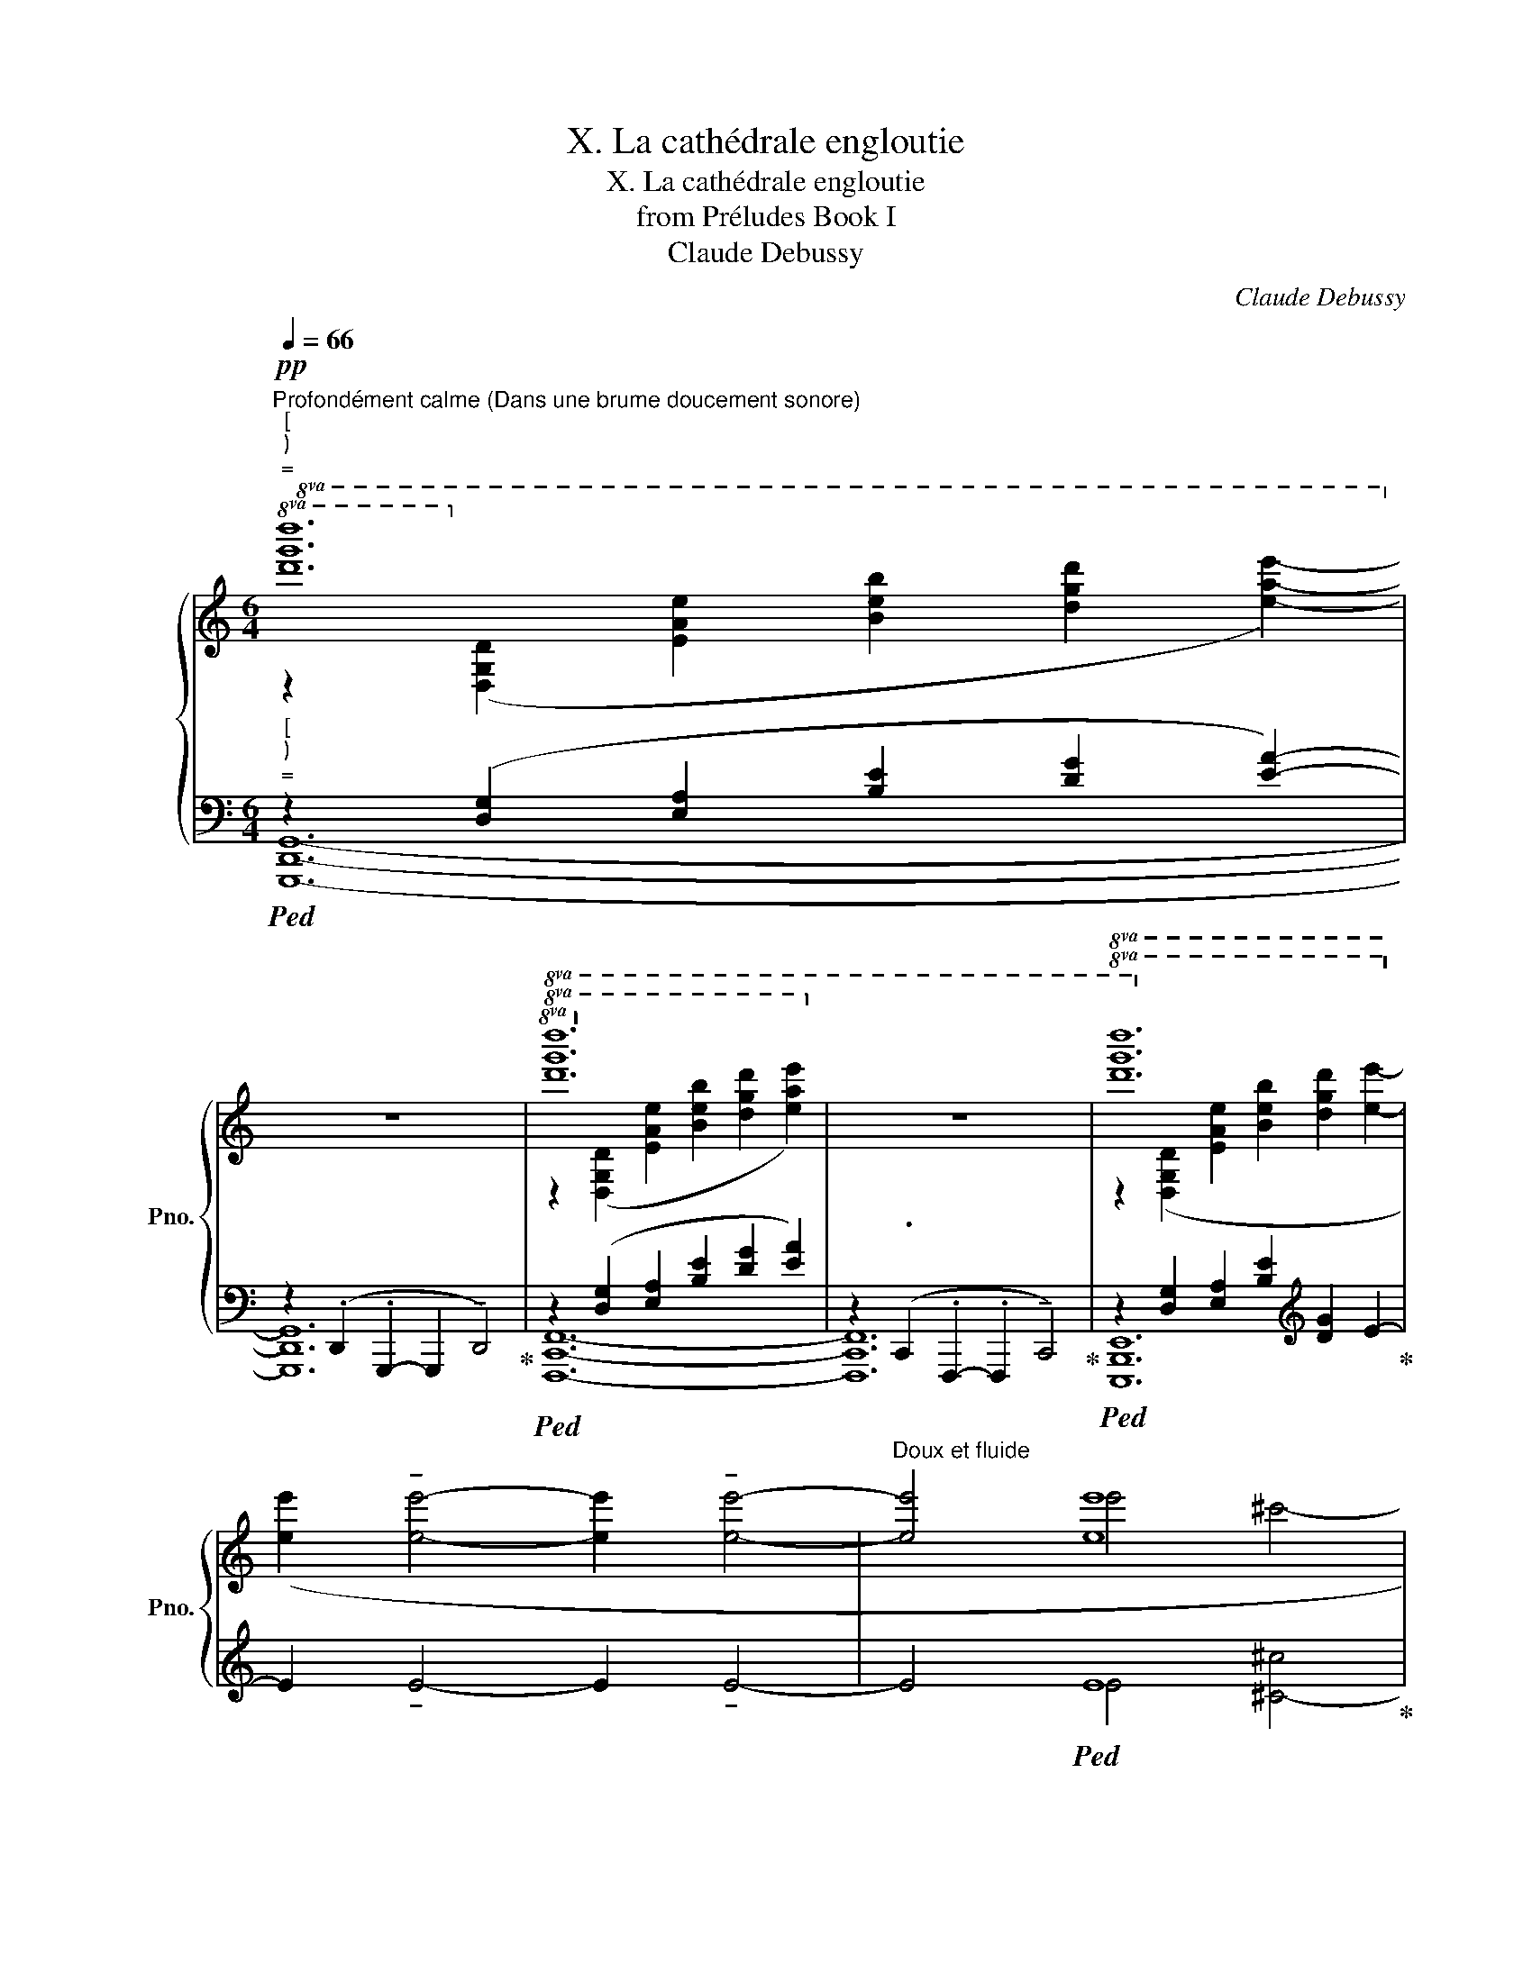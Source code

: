 X:1
T:X. La cathédrale engloutie
T:X. La cathédrale engloutie
T:from Préludes Book I
T:Claude Debussy
C:Claude Debussy
%%score { ( 1 2 6 7 ) | ( 3 4 5 ) }
L:1/8
Q:1/4=66
M:6/4
K:C
V:1 treble nm="鋼琴" snm="Pno."
V:2 treble 
V:6 treble 
V:7 treble 
V:3 bass 
V:4 bass 
V:5 bass 
V:1
!pp!"^Profondément calme (Dans une brume doucement sonore)""^""^""^="!8va(! [d'g'd'']12!8va)! | %1
 z12 |!8va(! [d'g'd'']12!8va)! | z12 |!8va(! [d'g'd'']12!8va)! | %5
 [ee']2 !tenuto![ee']4- [ee']2 !tenuto![ee']4- |"^Doux et fluide" [ee']4 [ee']8 | %7
 !courtesy!^c'4 ^d'4 [^g^g']4 | !tenuto![ee']8 !tenuto![ee']4- | [ee']4 !tenuto![ee']8 | %10
!<(! !tenuto![ee']8 !tenuto![ee']4- |!mf! [ee']4!<)!!>(! !tenuto![ee']8!>)! |!pp! [ebe']12 | %13
!pp!!8va(! [be'b']12!8va)! | [be'b']2 [eae']2 [dgd']2 [Beb]2 [EAe]2 [DGd]2 | %15
[K:bass]"^Peu à peu sortant de la brume"!pp! z2 ([^D,B,^D^F]2 [^F,^CD^G]2[K:treble] [^D^FB^d]2[K:bass] [F,CDG]2 [D,B,DF]2) | %16
[K:treble]!p! z2[K:bass]!pp! ([^D,B,^D^F]2 [^F,^CD^G]2[K:treble] [^D^FB^d]2[K:bass] [F,CDG]2 [D,B,DF]2) | %17
[K:treble]!p! z2[K:bass]!pp! ([^D,B,^D^F]2 [^F,^CD^G]2[K:treble] [^D^FB^d]2)[K:bass] ([F,CDG]2 [D,B,DF]2 | %18
[K:treble]!p! [_e_b_e']12) | %19
"^Augmentez progressivement (Sans presser)"[Q:1/4=64]"_cresc." [G_B_eg]2 ([_B,FGB]2[Q:1/4=68] [C_EGc]2 [FGBf]2)[Q:1/4=72] ([B,FGB]2 [CEGc]2 | %20
[Q:1/4=76] [G_Bg]2)[Q:1/4=80] ([_B,FGB]2 [C_EGc]2 [GBg]2)[Q:1/4=68] ([B,FGB]2[Q:1/4=56] [CEGc]2 | %21
[Q:1/4=112] [gd'g']12) | z4 z2!8va(! !tenuto![d'd'']2 !tenuto![c'c'']2 !tenuto![bb']2 | %23
 !tenuto![aa']2 !tenuto![bb']2 !tenuto![aa']2 !tenuto![gg']2 !tenuto![ff']2 !tenuto![ee']2 | %24
 z4!8va)!!f!!<(! [A,DF]8 | [Ad]4 [G,G]4 [A,A]4 | %26
[Q:1/4=108] [Ad]4[Q:1/4=104] z4!<)![K:bass][Q:1/4=100] !>!!tenuto!G,,4[Q:1/4=88] | %27
[K:treble] z4!ff!"^Sonore sans dureté"[Q:1/4=112] ([CEGc]4 [DFAd]4 | %28
 [GBdg]6 [FAcf]2 [EGBe]2 [DFAd]2 | [DFAd]4 [A,CEA]4 [EGBe]4- | [EGBe]2 [FAcf]2 [DFAd]6 [CEGc]2 | %31
 [CEGc]8) ([A,CEA]4 | [_B,DF_B]4 [DFAd]4 [FAcf]4 | [CEGc]8) ([A,CEA]4 | %34
 [_B,DF_B]4 [DFAd]4 [FAcf]4 |!<(! [G_Bdg]6 [FAcf]2 [GBdg]2 [Bdf_b]2 | [G_Bdg]8 [Acea]4 | %37
 [FAcf]8)!<)!!fff!!>(! (([FAcf]4- | [FAcf]4 [DFAd]4 [EGBe]4 | [CEGc]12-)!>)! | [CEGc]12) | %41
!p! z4!8va(! !tenuto![c'd'c''d'']4- [c'd'c''d'']2!8va)! z2 | %42
!p! z4!8va(! !tenuto![c'd'c''d'']4- [c'd'c''d'']2!8va)! z2 | %43
!pp! z4!8va(! !tenuto![c'd'c''d'']4- [c'd'c''d'']2!8va)! z2 | %44
!pp! z4!8va(! !tenuto![c'd'c''d'']4- [c'd'c''d'']2!8va)! z2 | z12 || %46
[K:E][K:bass]"^Un peu moins lent (Dans une expression allant grandissant)"[Q:1/4=104]!pp! (E,8 C,4- | %47
 C,4 D,4 G,4 | E,4 C,4 G,,4- | G,,4 ^A,,4 D,4 | B,,4)!<(! (G,4 ^A,4 | D4 C4 D4!<)! | %52
 B,4)[K:treble]!pp! ([Gg]4 [^A^a]4 | [dd']4 [cc']4 [dd']4) |!pp! ([f=ac'f']4 [dd']4 [cc']4- | %55
!<(! [cc']2 [dd']2 [ff']4 [dd']2 [ff']2)!<)! |!p! ([gc'g']4!<(! [dd']4 [cc']4- | %57
 [cc']2 [dd']2 [gg']4 [ff']2 [gg']2)!<)! |!f!!8va(! [d'f']4 [c'd']8 | %59
!<(! [bc'd'b']8 [ff']2 [aa']2!<)! |!ff! ([c'c'']4 [gg']4 [ff']4 | %61
!>(! [bb']4!>)!!f! [ff']4)!8va)!"_molto dim." (!tenuto![D^^F^Acd]4 | %62
 !tenuto![C^EGBc]4 !tenuto![B,D^F=AB]4 !tenuto![A,C=E=GA]2 !tenuto![C^E^GBc]2 | %63
 !tenuto![G,^B,DFG]8)[K:bass]!p!!>(! ([D,^^F,^A,CD]4!>)! | %64
[K:treble]!pp! [G,^B,DFG]8)!p!!>(! ([C^EG=Bc]4!>)! |!pp! [G,^B,DFG]12- | [G,B,DFG]12) | %67
[K:bass] z4 !tenuto!=C,,8 | z4 !tenuto!=C,,8- |!pp! C,,=D,,=C,,D,, C,,D,,C,,D,, C,,D,,C,,D,, | %70
!>(! z12!>)! || %71
[K:C][Q:1/4=112]"^au Mouvt" z4!pp!"_Comme un écho de la phrase\nentendue précédemment\n" ([C,E,G,C]4 [D,F,A,D]4 | %72
 [G,B,DG]6 [F,A,CF]2 [E,G,B,E]2 [D,F,A,D]2 | [D,F,A,D]4 [A,,C,E,A,]4 [E,G,B,E]4- | %74
 [E,G,B,E]2 [F,A,CF]2 [D,F,A,D]6 [C,E,G,C]2 | [C,E,G,C]8) ([A,,C,E,A,]4 | %76
 [_B,,D,F,_B,]4 [D,F,A,D]4 [F,A,CF]4 | [C,E,G,C]8) ([A,,C,E,A,]4 | %78
 [_B,,D,F,_B,]4 [D,F,A,D]4 [F,A,CF]4 | [G,_B,DG]6!<(! [F,A,CF]2 [G,B,DG]2 [B,DF_B]2!<)! | %80
!p! [G,_B,DG]8!>(! [A,CEA]4!>)! |!p! [F,A,CF]12) | %82
!pp![Q:1/4=106] ([D,F,A,D]6[Q:1/4=86] [E,G,B,E]6)[Q:1/4=100][Q:1/4=92][Q:1/4=80][Q:1/4=68] | %83
[K:treble][Q:1/4=66]"^Dans la sonorité du début" z2!pp! ([DGcd]2 [EAde]2 [Bceb]2 [dgc'd']2 [ead'e']2) | %84
!8va(! [g'c''d''g'']12!8va)! |[Q:1/4=62]!8va(! [g'c''d''g'']4!8va)![Q:1/4=58] !tenuto![Gceg]8 | %86
[Q:1/4=54]!8va(! [g'c''d''g'']4!8va)![Q:1/4=50] !tenuto![Gceg]8- |[Q:1/4=108] [Gceg]12- | %88
 [Gceg]2 z2 z4 z4 |] %89
V:2
!8va(! z2!8va)! ([DGd]2 [EAe]2 [Beb]2 [dgd']2 [eae']2-){x} | x12 | %2
!8va(! z2!8va)! ([DGd]2 [EAe]2 [Beb]2 [dgd']2 [eae']2-){x} | x12 | %4
!8va(! z2!8va)! ([DGd]2 [EAe]2 [Beb]2 [dgd']2 [ee']2- | x12 | x4 e'4 ^c'4- | !tenuto![ee']12 | %8
 e'4 ^c'4 ^g4- | g4 ^a4 ^d'4 | b4) ^g4 ^a4 | ^d'4 ^c'4 d'4 | x12 | %13
!8va(! z2!8va)!"_(sans nuances)" [DGd]2 [EAe]2 [Beb]2 [dgd']2 [eae']2 | x12 | %15
[K:bass] x6[K:treble] x2[K:bass] x4 |[K:treble] x2[K:bass] x4[K:treble] x2[K:bass] x4 | %17
[K:treble] x2[K:bass] x4[K:treble] x2[K:bass] x4 | %18
[K:treble] z2 ([_B,=F=G_B]2 [C_EGc]2 [FGBf]2) [B,FGB]2 [CEGc]2 | x12 | x12 | %21
 z4!f! !tenuto![Gg]4 !tenuto![Aa]4 | x6!8va(! x2 [f'a']4 | [d'f']8 x4 | %24
 !tenuto![dad']4!8va)! [G,G]4 [A,A]4 | [CDFG]4 [A,CDF]8 | [CDFG]4 x4[K:bass] x4 |[K:treble] x12 | %28
 x12 | x12 | x12 | x12 | x12 | x12 | x12 | x12 | x12 | x12 | x12 | z4!f! C4 D4 | G4!>(! c4 d4!>)! | %41
 [Gcdg]12 | [Gcdg]12 | [Gcdg]12 | [Gcdg]12 | x12 ||[K:E][K:bass] x12 | x12 | x12 | x12 | B,,4 E,8 | %51
 [E,G,^A,]12 | [B,,E,G,]4[K:treble] e8 | [g^a]12 | z4 [fa]8- | [fa]4 [ac']4 [fa]4 | z4 [fa]8- | %57
 [fa]4 c'4 d'4 |!8va(! [c'c'']4 [gg']4 [ff']4 | x8 [c'd']4 | [d'f']4 [c'd']8 | [c'd']8!8va)! x4 | %62
 x12 | x8[K:bass] x4 |[K:treble] x12 | x12 | x12 |[K:bass] x12 | x12 | x12 | x12 ||[K:C] x12 | %72
 x12 | x12 | x12 | x12 | x12 | x12 | x12 | x12 | x12 | x12 | x12 |[K:treble] x12 | %84
!8va(! z2!8va)! ([DGcd]2 [EAde]2 [Bceb]2 [dgc'd']2 [ead'e']2) |!8va(! x4!8va)! x8 | %86
!8va(! x4!8va)! x8 | x12 | x12 |] %89
V:3
"^""^""^="!ped! z2 ([D,G,]2 [E,A,]2 [B,E]2 [DG]2 [EA]2-){x} | %1
 z2 (.D,,2 .G,,,2- G,,,2 !tenuto!D,,4)!ped-up! |!ped! z2 ([D,G,]2 [E,A,]2 [B,E]2 [DG]2 [EA]2-){x} | %3
 z2 (.C,,2 .F,,,2- .F,,,2 !tenuto!C,,4)!ped-up! | %4
!ped! z2 [D,G,]2 [E,A,]2 [B,E]2[K:treble] [DG]2 E2-!ped-up! | E2 !tenuto!E4- E2 !tenuto!E4- | %6
 E4!ped! E8!ped-up! |!ped! !courtesy!^C4 [^D^d]4 ^G4!ped-up! | %8
!ped! !tenuto!E8!ped-up!!ped! [^G,^G]4- | [G,G]4!ped-up!!ped! [^A,^A]4 [^D^d]4!ped-up! | %10
!ped! !tenuto!E8!ped-up!!ped! [^A,^A]4 | [^D^d]4!ped-up!!ped! [^C^c]4 [Dd]4!ped-up! | %12
!ped! z2 z2[K:bass] z2 !tenuto!B,,6!ped-up! | %13
!ped! z2 ([G,,D,A,]2 [A,,E,B,]2- [A,,E,B,]2 [G,,D,A,]2 [A,,E,B,]2-!ped-up! | %14
!ped! [A,,E,B,]2) ([G,,D,A,]2 [A,,E,B,]2- [A,,E,B,]2 [G,,D,A,]2 [A,,E,B,]2)!ped-up! | %15
!ped! (3(B,,,^F,,B,,, (3F,,B,,,F,, (3B,,,F,,^F, (3^G,F,B,,- (3B,,F,,B,,, (3F,,B,,,F,,)!ped-up! | %16
!ped! (3z (B,,,,B,,, (3^F,,B,,,F,, (3B,,,F,,^F, (3^G,F,B,,- (3B,,F,,B,,, (3F,,B,,,F,,)!ped-up! | %17
!ped! (3z (B,,,,B,,, (3^F,,B,,,F,, (3B,,,F,,^F, (3^G,F,)(B,,- (3B,,F,,B,,, (3F,,B,,,F,,)!ped-up! | %18
!ped! (3(_E,,,_E,,_B,,- (3B,,B,,_E,- (3E,E,_B,)"_marqué" (D/C/B,) (3z B,,E,,- (3E,,_B,,,E,,,-!ped-up! | %19
 (3(!tenuto!F/_E/D/C) (3z _E,_B,,- (3B,,_E,,"^"_B,,,{_E,,,} (!tenuto!D/C/_B,) (3z B,,E,,- (3E,,B,,,E,,, | %20
 ([F,F]/[_E,_E]/[D,D]/[C,C]/ (3z [_B,,_B,][_E,,E,]- (3[E,,E,][_B,,,B,,][_E,,,E,,]) ([F,F]/[E,E]/[D,D]/[C,C]/ (3z [B,,B,][E,,E,]- (3[E,,E,][B,,,B,,][E,,,E,,]) | %21
!ped! [G,,,D,,G,,]12!ped-up! |[K:treble]!ped! [FGAc]4 [CDF]8!ped-up! | %23
!ped! [GAcd]4 [CDF]8!ped-up! | %24
 [DFGAc]4[K:bass] z2 !>!!tenuto![D,,D,]2 !>!!tenuto![C,,C,]2 !>!!tenuto![B,,,B,,]2 | %25
 !>!!tenuto![A,,,A,,]2 !>!!tenuto![B,,,B,,]2 !>!!tenuto![A,,,A,,]2 !>!!tenuto![G,,,G,,]2 !>!!tenuto![F,,,F,,]2 !>!!tenuto![E,,,E,,]2 | %26
 !>!!tenuto![D,,,D,,]2 !>!!tenuto![C,,C,]2 !>!!tenuto![A,,,A,,]2 !>!!tenuto![G,,,G,,]2 !>!!tenuto![F,,,F,,]2 !>!!tenuto![D,,,D,,]2 | %27
!8vb(!!ped! z4!8vb)! ([G,,C,E,G,]4 [A,,D,F,A,]4 | [D,G,B,D]6 [C,F,A,C]2 [B,,E,G,B,]2 [A,,D,F,A,]2 | %29
 [A,,D,F,A,]4 [E,,A,,C,E,]4 [B,,E,G,B,]4- | [B,,E,G,B,]2 [C,F,A,C]2 [A,,D,F,A,]6 [G,,C,E,G,]2 | %31
 [G,,C,E,G,]8)!ped-up!!8vb(!!ped! ([E,,A,,C,E,]4!8vb)! | [F,,_B,,D,F,]4 [A,,D,F,A,]4 [C,F,A,C]4 | %33
 [G,,C,E,G,]8)!ped-up!!8vb(!!ped! ([E,,A,,C,E,]4!8vb)! | [F,,_B,,D,F,]4 [A,,D,F,A,]4 [C,F,A,C]4 | %35
 [D,G,_B,D]6!ped-up!!8vb(! [C,F,A,C]2!8vb)! [D,G,B,D]2 [F,B,DF]2 | %36
 [D,G,_B,D]8!8vb(! [E,A,CE]4!8vb)! | [C,F,A,C]8)!8vb(! ([C,F,A,C]4-!8vb)! | %38
 [C,F,A,C]4 [A,,D,F,A,]4 [B,,E,G,B,]4 | [G,,C,E,G,]12-!8vb(!!8vb)! | [G,,C,E,G,]12) | %41
!ped! [G,CD]12!ped-up! |!ped! [G,CD]12!ped-up! |!ped! [G,CD]12!ped-up! |!ped! [G,CD]12!ped-up! | %45
 [A,,,A,,]4!ped! !tenuto![^G,,,^G,,]8- ||[K:E] [G,,,G,,]12- | [G,,,G,,]12- | G,,4 z4 z4!ped-up! | %49
!ped! G,,,12- | G,,,12- | G,,,12!ped-up! |!ped! G,,,12- |"^" G,,,12!ped-up! | %54
[K:bass]!ped! z4 ([C,C]4 [D,D]4 | [F,A,CF]4 [D,D]4 [C,C]4)!ped-up! |!ped! z4 ([C,C]4 [D,D]4 | %57
 [G,A,CDG]4 [D,D]4"^" [C,C]4)({G,,,-}!ped-up! |"^"!ped! [CDFAc]4) [G,G]4 [F,F]4!ped-up! | %59
!ped! z2[K:bass] (G,,,2 G,,2 D,2 [F,F]2"^" [A,A]2)({G,,,-}!ped-up! | %60
"^"!ped! [CDFAc]4) ([G,G]4 [F,F]4!ped-up! | %61
!ped! [B,B]4 [F,F]4)!ped-up![K:bass] (!tenuto![D,^A,C]4 | %62
 !tenuto![C,G,B,]4 !tenuto![B,,F,=A,]4 !tenuto![A,,E,=G,]2 !tenuto![C,^G,B,]2 | %63
 !tenuto![G,,D,F,]8) ([D,,^A,,C,]4 | [G,,D,F,]8) ([C,G,=B,]4 |!ped! [G,,D,F,]12- | %66
 [G,,D,F,]12)!ped-up! | !tenuto![F,,,G,,,]12 | !tenuto![F,,,G,,,]12 |!ped! [F,,,G,,,]12 | %70
 =C,,=D,,C,,D,, C,,D,,C,,D,, C,,D,,C,,D,,!ped-up! || %71
[K:C]"_Flottant et sourd"!ped!!8vb(! (C,,D,,C,,G,,,C,,,G,,,C,,D,,C,,G,,,C,,,G,,, | %72
C,,D,,C,,G,,,C,,,G,,,C,,D,,C,,G,,,C,,,G,,,) | (C,,D,,C,,G,,,C,,,G,,,C,,D,,C,,G,,,C,,,G,,, | %74
 C,,D,,C,,G,,,C,,,G,,,C,,D,,C,,G,,,C,,,G,,,) | %75
 (C,,D,,C,,G,,,C,,,G,,,C,,D,,!ped-up!!ped!C,,G,,,C,,,G,,, | %76
C,,D,,C,,G,,,C,,,G,,,C,,D,,C,,G,,,C,,,G,,,) | %77
 (C,,D,,C,,G,,,C,,,G,,,C,,D,,!ped-up!!ped!C,,G,,,C,,,G,,, | %78
C,,D,,C,,G,,,C,,,G,,,C,,D,,C,,G,,,C,,,G,,,) | (C,,D,,C,,G,,,C,,,G,,,C,,D,,C,,G,,,C,,,G,,, | %80
 C,,D,,C,,G,,,C,,,G,,,C,,D,,!ped-up!!ped!C,,G,,,C,,,G,,,) | %81
 (C,,D,,C,,G,,,C,,,G,,,C,,D,,C,,G,,,C,,,G,,,!ped-up! | %82
!ped!C,,D,,C,,G,,,C,,,G,,,C,,D,,C,,G,,,C,,,G,,,)!ped-up! | %83
!ped! z2!8vb)! ([D,G,C]2 [E,A,D]2 [B,CG]2[K:treble] [DGc]2 [EAd]2)!ped-up! | %84
[K:bass]!ped! z2 ([D,G,C]2 [E,A,D]2 [B,CG]2[K:treble] [DGc]2 [EAd]2)!ped-up! | %85
[K:bass]"_(... La  cathédrale engloutie)"!ped! ([G,CDG]4 [E,G,CE]8)!ped-up! | %86
!ped! ([G,CDG]4 [E,G,CE]8- | [E,G,CE]12- | [E,G,CE]2) z2 z4 z4!ped-up! |] %89
V:4
 [G,,,D,,G,,]12- | [G,,,D,,G,,]12 | [F,,,C,,F,,]12- | [F,,,C,,F,,]12 | [E,,,B,,,E,,]12[K:treble] | %5
 x12 | x4 E4 [^C-^c]4 | !tenuto!E12 | E4 [^C^c]4 !tenuto!E4- | E4 E8 | %10
 [B,B]4 ([^G,^G]4 !tenuto!E4- | E4 !tenuto!E8 | z2 z2[K:bass] [E,,,E,,]2- [E,,,E,,]2 [D,,,D,,]4) | %13
 [C,,,G,,,C,,]12 | [C,,,G,,,C,,]12 | !tenuto!B,,,,12 | x6 B,2 x4 | x6 B,2 x4 | !tenuto!_E,,,12 | %19
 [G,_B,]2 x4 [_E,G,]2 x4 | [G,_B,]2 x4 [G,B,]2 x4 | z4 (!tenuto!G,4 !tenuto!A,4 | %22
[K:treble] !tenuto!D4) ([G,G]4 [A,A]4 | [DF]4) [G,G]4 [A,A]4 | x4[K:bass] x8 | x12 | x12 | %27
!8vb(! !>!C,,,12-!8vb)! | C,,12- | C,,12- | C,,12- | C,,4!8vb(! !>!C,,,8-!8vb)! | C,,12- | %33
 C,,4!8vb(! !>!C,,,8-!8vb)! | C,,12- | C,,4!8vb(! !>!C,,,8-!8vb)! | C,,4!8vb(! !>!C,,,8-!8vb)! | %37
 C,,4!8vb(! !>!C,,,8-!8vb)! | C,,12- | C,,4!8vb(! !>!C,,,8-!8vb)! | C,,12 | %41
 z4 !tenuto![_B,,,_B,,]4- [B,,,B,,]2 z2 | z4 !tenuto![_B,,,_B,,]4- [B,,,B,,]2 z2 | %43
 z4 !tenuto![_A,,,_A,,]4- [A,,,A,,]2 z2 | z4 [_A,,,_A,,]8- | x12 ||[K:E] x12 | x12 | G,,,12 | x12 | %50
 z4 (G,,4 ^A,,4 | D,4 C,4 D,4) | z4 (G,4 ^A,4 | D4 C4 D4) |[K:bass] [G,,,G,,]12- | [G,,,G,,]12 | %56
 [G,,,G,,]12 | z4 x8 | G,,,12 | [B,CDFB]8[K:bass] [A,CD]4 | G,,,12 | [CDF]8[K:bass] x4 | x12 | %63
 x12 | x12 | z4 !tenuto!G,,,8- | G,,,4 !tenuto!G,,,8 | x12 | x12 | x12 | x12 ||[K:C]!8vb(! x12 | %72
 x12 | x12 | x12 | x12 | x12 | x12 | x12 | x12 | x12 | x12 | x12 | C,,,12!8vb)![K:treble] | %84
[K:bass] [C,,,G,,,C,,]12[K:treble] |[K:bass] z8 [C,,,G,,,C,,]4 | z8 [C,,,G,,,C,,]4- | %87
 [C,,,G,,,C,,]12- | [C,,,G,,,C,,]2 x10 |] %89
V:5
 x12 | x12 | x12 | x12 | x8[K:treble] x4 | x12 | x12 | x12 | x12 | x12 | x12 | x12 | %12
 [B,EB]12[K:bass] | x12 | x12 | x6 B,2 x4 | !tenuto![^F,^G,B,^F^G]12 | !tenuto![^F,^G,B,^F^G]12 | %18
 x6 !tenuto![_E,G,]2 x4 | !courtesy!_E,,,12 | x12 | x4 [CD]8 |[K:treble] x12 | x12 | %24
 x4[K:bass] x8 | x12 | x12 |!8vb(! x4!8vb)! x8 | x12 | x12 | x12 | x4!8vb(! x4!8vb)! x4 | x12 | %33
 x4!8vb(! x4!8vb)! x4 | x12 | x4!8vb(! x2!8vb)! x6 | x4!8vb(! x4!8vb)! x4 | x4!8vb(! x4!8vb)! x4 | %38
 x12 | x4!8vb(! x8!8vb)! | x12 | x12 | x12 | x12 | x12 | x12 ||[K:E] x12 | x12 | x12 | x12 | x12 | %51
 x12 | x4 E8 | [EG^A]12 |[K:bass] x4 [F,A,]8 | x4 [F,A,C]8 | x4 [F,A,]8 | x4 [F,A,C]8 | %58
 x4 [A,CD]8 | x2[K:bass] x10 | x4 [A,CD]8 | x8[K:bass] x4 | x12 | x12 | x12 | x12 | x12 | x12 | %68
 x12 | x12 | x12 ||[K:C]!8vb(! x12 | x12 | x12 | x12 | x12 | x12 | x12 | x12 | x12 | x12 | x12 | %82
 x12 | x2!8vb)! x6[K:treble] x4 |[K:bass] x8[K:treble] x4 |[K:bass] x12 | x12 | x12 | x12 |] %89
V:6
!8va(! x2!8va)! x10 | x12 |!8va(! x2!8va)! x10 | x12 |!8va(! x2!8va)! x10 | x12 | x12 | x12 | x12 | %9
 x12 | x12 | x12 | x12 |!8va(! x2!8va)! x10 | x12 |[K:bass] x6[K:treble] x2[K:bass] x4 | %16
[K:treble] !tenuto![^f^g^d'^g']12[K:bass][K:treble][K:bass] | %17
[K:treble] !tenuto![^f^g^d'^g']12[K:bass][K:treble][K:bass] |[K:treble] x12 | x12 | x12 | %21
 x4 [cd]8 | x6!8va(! x6 | x12 | x4!8va)! x8 | x12 | x8[K:bass] x4 |[K:treble] x12 | x12 | x12 | %30
 x12 | x12 | x12 | x12 | x12 | x12 | x12 | x12 | x12 | x12 | x12 | x4!8va(! x6!8va)! x2 | %42
 x4!8va(! x6!8va)! x2 | x4!8va(! x6!8va)! x2 | x4!8va(! x6!8va)! x2 | x12 ||[K:E][K:bass] x12 | %47
 x12 | x12 | x12 | x12 | x12 | x4[K:treble] x8 | x12 | x12 | x12 | x12 | x12 |!8va(! x12 | x12 | %60
 x12 | x8!8va)! x4 | x12 | x8[K:bass] x4 |[K:treble] x12 | x12 | x12 |[K:bass] x12 | x12 | x12 | %70
 x12 ||[K:C] x12 | x12 | x12 | x12 | x12 | x12 | x12 | x12 | x12 | x12 | x12 | x12 | %83
[K:treble] x12 |!8va(! x2!8va)! x10 |!8va(! x4!8va)! x8 |!8va(! x4!8va)! x8 | x12 | x12 |] %89
V:7
!8va(! x2!8va)! x10 | x12 |!8va(! x2!8va)! x10 | x12 |!8va(! x2!8va)! x10 | x12 | x12 | x12 | x12 | %9
 x12 | x12 | x12 | x12 |!8va(! x2!8va)! x10 | x12 |[K:bass] x6[K:treble] x2[K:bass] x4 | %16
[K:treble] x2[K:bass] x4[K:treble] x2[K:bass] x4 | %17
[K:treble] x2[K:bass] x4[K:treble] x2[K:bass] x4 |[K:treble] x12 | x12 | x12 | x12 | %22
 [dgc'd']8!8va(! x4 | x12 | x4!8va)! x8 | x12 | x8[K:bass] x4 |[K:treble] x12 | x12 | x12 | x12 | %31
 x12 | x12 | x12 | x12 | x12 | x12 | x12 | x12 | x12 | x12 | x4!8va(! x6!8va)! x2 | %42
 x4!8va(! x6!8va)! x2 | x4!8va(! x6!8va)! x2 | x4!8va(! x6!8va)! x2 | x12 ||[K:E][K:bass] x12 | %47
 x12 | x12 | x12 | x12 | x12 | x4[K:treble] x8 | x12 | x12 | x12 | x12 | x12 |!8va(! x12 | x12 | %60
 x12 | x8!8va)! x4 | x12 | x8[K:bass] x4 |[K:treble] x12 | x12 | x12 |[K:bass] x12 | x12 | x12 | %70
 x12 ||[K:C] x12 | x12 | x12 | x12 | x12 | x12 | x12 | x12 | x12 | x12 | x12 | x12 | %83
[K:treble] x12 |!8va(! x2!8va)! x10 |!8va(! x4!8va)! x8 |!8va(! x4!8va)! x8 | x12 | x12 |] %89


